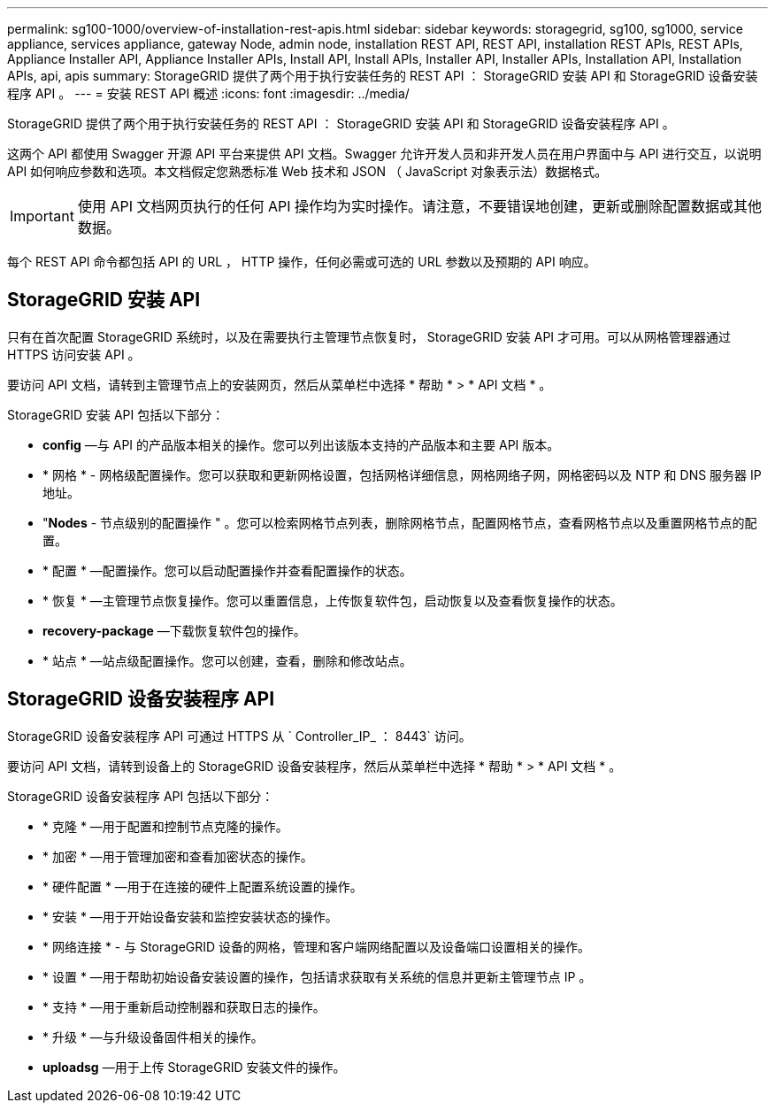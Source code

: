 ---
permalink: sg100-1000/overview-of-installation-rest-apis.html 
sidebar: sidebar 
keywords: storagegrid, sg100, sg1000, service appliance, services appliance, gateway Node, admin node, installation REST API, REST API, installation REST APIs, REST APIs, Appliance Installer API, Appliance Installer APIs, Install API, Install APIs, Installer API, Installer APIs, Installation API, Installation APIs, api, apis 
summary: StorageGRID 提供了两个用于执行安装任务的 REST API ： StorageGRID 安装 API 和 StorageGRID 设备安装程序 API 。 
---
= 安装 REST API 概述
:icons: font
:imagesdir: ../media/


[role="lead"]
StorageGRID 提供了两个用于执行安装任务的 REST API ： StorageGRID 安装 API 和 StorageGRID 设备安装程序 API 。

这两个 API 都使用 Swagger 开源 API 平台来提供 API 文档。Swagger 允许开发人员和非开发人员在用户界面中与 API 进行交互，以说明 API 如何响应参数和选项。本文档假定您熟悉标准 Web 技术和 JSON （ JavaScript 对象表示法）数据格式。


IMPORTANT: 使用 API 文档网页执行的任何 API 操作均为实时操作。请注意，不要错误地创建，更新或删除配置数据或其他数据。

每个 REST API 命令都包括 API 的 URL ， HTTP 操作，任何必需或可选的 URL 参数以及预期的 API 响应。



== StorageGRID 安装 API

只有在首次配置 StorageGRID 系统时，以及在需要执行主管理节点恢复时， StorageGRID 安装 API 才可用。可以从网格管理器通过 HTTPS 访问安装 API 。

要访问 API 文档，请转到主管理节点上的安装网页，然后从菜单栏中选择 * 帮助 * > * API 文档 * 。

StorageGRID 安装 API 包括以下部分：

* *config* —与 API 的产品版本相关的操作。您可以列出该版本支持的产品版本和主要 API 版本。
* * 网格 * - 网格级配置操作。您可以获取和更新网格设置，包括网格详细信息，网格网络子网，网格密码以及 NTP 和 DNS 服务器 IP 地址。
* "*Nodes* - 节点级别的配置操作 " 。您可以检索网格节点列表，删除网格节点，配置网格节点，查看网格节点以及重置网格节点的配置。
* * 配置 * —配置操作。您可以启动配置操作并查看配置操作的状态。
* * 恢复 * —主管理节点恢复操作。您可以重置信息，上传恢复软件包，启动恢复以及查看恢复操作的状态。
* *recovery-package* —下载恢复软件包的操作。
* * 站点 * —站点级配置操作。您可以创建，查看，删除和修改站点。




== StorageGRID 设备安装程序 API

StorageGRID 设备安装程序 API 可通过 HTTPS 从 ` Controller_IP_ ： 8443` 访问。

要访问 API 文档，请转到设备上的 StorageGRID 设备安装程序，然后从菜单栏中选择 * 帮助 * > * API 文档 * 。

StorageGRID 设备安装程序 API 包括以下部分：

* * 克隆 * —用于配置和控制节点克隆的操作。
* * 加密 * —用于管理加密和查看加密状态的操作。
* * 硬件配置 * —用于在连接的硬件上配置系统设置的操作。
* * 安装 * —用于开始设备安装和监控安装状态的操作。
* * 网络连接 * - 与 StorageGRID 设备的网格，管理和客户端网络配置以及设备端口设置相关的操作。
* * 设置 * —用于帮助初始设备安装设置的操作，包括请求获取有关系统的信息并更新主管理节点 IP 。
* * 支持 * —用于重新启动控制器和获取日志的操作。
* * 升级 * —与升级设备固件相关的操作。
* *uploadsg* —用于上传 StorageGRID 安装文件的操作。

